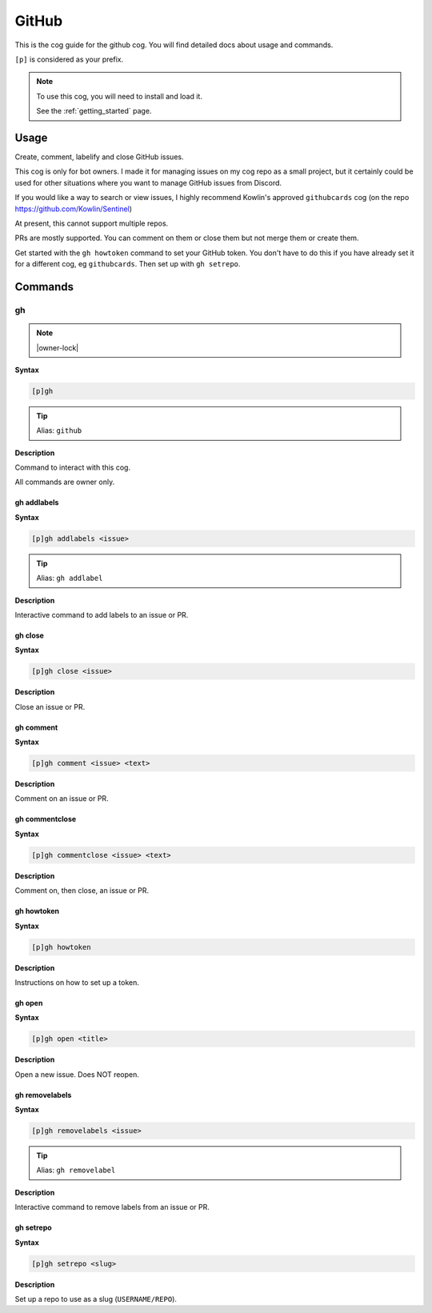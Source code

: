.. _github:

======
GitHub
======

This is the cog guide for the github cog. You will
find detailed docs about usage and commands.

``[p]`` is considered as your prefix.

.. note::

    To use this cog, you will need to install and load it.

    See the :ref:`getting_started` page.

.. _github-usage:

-----
Usage
-----

Create, comment, labelify and close GitHub issues.

This cog is only for bot owners.
I made it for managing issues on my cog repo as a small project,
but it certainly could be used for other situations where you want
to manage GitHub issues from Discord.

If you would like a way to search or view issues, I highly recommend
Kowlin's approved ``githubcards`` cog (on the repo
https://github.com/Kowlin/Sentinel)

At present, this cannot support multiple repos.

PRs are mostly supported. You can comment on them or close them
but not merge them or create them.

Get started with the ``gh howtoken`` command to set your GitHub token.
You don't have to do this if you have already set it for a different
cog, eg ``githubcards``. Then set up with ``gh setrepo``.


.. _github-commands:

--------
Commands
--------

.. _github-command-gh:

^^
gh
^^

.. note:: |owner-lock|

**Syntax**

.. code-block:: none

    [p]gh 

.. tip:: Alias: ``github``

**Description**

Command to interact with this cog.

All commands are owner only.

.. _github-command-gh-addlabels:

""""""""""""
gh addlabels
""""""""""""

**Syntax**

.. code-block:: none

    [p]gh addlabels <issue>

.. tip:: Alias: ``gh addlabel``

**Description**

Interactive command to add labels to an issue or PR.

.. _github-command-gh-close:

""""""""
gh close
""""""""

**Syntax**

.. code-block:: none

    [p]gh close <issue>

**Description**

Close an issue or PR.

.. _github-command-gh-comment:

""""""""""
gh comment
""""""""""

**Syntax**

.. code-block:: none

    [p]gh comment <issue> <text>

**Description**

Comment on an issue or PR.

.. _github-command-gh-commentclose:

"""""""""""""""
gh commentclose
"""""""""""""""

**Syntax**

.. code-block:: none

    [p]gh commentclose <issue> <text>

**Description**

Comment on, then close, an issue or PR.

.. _github-command-gh-howtoken:

"""""""""""
gh howtoken
"""""""""""

**Syntax**

.. code-block:: none

    [p]gh howtoken 

**Description**

Instructions on how to set up a token.

.. _github-command-gh-open:

"""""""
gh open
"""""""

**Syntax**

.. code-block:: none

    [p]gh open <title>

**Description**

Open a new issue. Does NOT reopen.

.. _github-command-gh-removelabels:

"""""""""""""""
gh removelabels
"""""""""""""""

**Syntax**

.. code-block:: none

    [p]gh removelabels <issue>

.. tip:: Alias: ``gh removelabel``

**Description**

Interactive command to remove labels from an issue or PR.

.. _github-command-gh-setrepo:

""""""""""
gh setrepo
""""""""""

**Syntax**

.. code-block:: none

    [p]gh setrepo <slug>

**Description**

Set up a repo to use as a slug (``USERNAME/REPO``).
